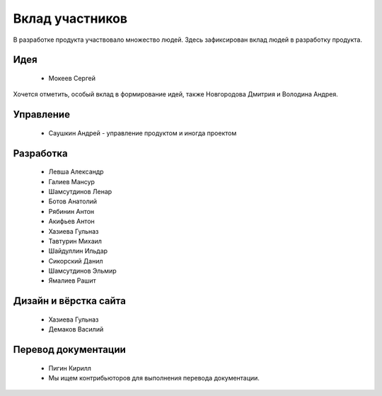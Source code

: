 Вклад участников
================

В разработке продукта участвовало множество людей. Здесь зафиксирован вклад людей в разработку продукта.

Идея
~~~~

  * Мокеев Сергей

Хочется отметить, особый вклад в формирование идей, также Новгородова Дмитрия и Володина Андрея.

Управление
~~~~~~~~~~

  * Саушкин Андрей - управление продуктом и иногда проектом


Разработка
~~~~~~~~~~

  * Левша Александр
  * Галиев Мансур
  * Шамсутдинов Ленар
  * Ботов Анатолий
  * Рябинин Антон
  * Акифьев Антон
  * Хазиева Гульназ
  * Тавтурин Михаил
  * Шайдуллин Ильдар
  * Сикорский Данил
  * Шамсутдинов Эльмир
  * Ямалиев Рашит

Дизайн и вёрстка сайта
~~~~~~~~~~~~~~~~~~~~~~

  * Хазиева Гульназ
  * Демаков Василий

Перевод документации
~~~~~~~~~~~~~~~~~~~~

  * Пигин Кирилл
  * Мы ищем контрибьюторов для выполнения перевода документации.

